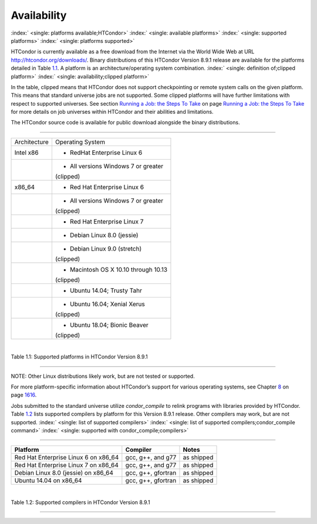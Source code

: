       

Availability
============

:index:` <single: platforms available;HTCondor>`
:index:` <single: available platforms>`
:index:` <single: supported platforms>`
:index:` <single: platforms supported>`

HTCondor is currently available as a free download from the Internet via
the World Wide Web at URL
`http://htcondor.org/downloads/ <http://htcondor.org/downloads/>`__.
Binary distributions of this HTCondor Version 8.9.1 release are
available for the platforms detailed in Table \ `1.1 <#x8-80071>`__. A
platform is an architecture/operating system combination.
:index:` <single: definition of;clipped platform>`
:index:` <single: availability;clipped platform>`

In the table, clipped means that HTCondor does not support checkpointing
or remote system calls on the given platform. This means that standard
universe jobs are not supported. Some clipped platforms will have
further limitations with respect to supported universes. See
section \ `Running a Job: the Steps To
Take <../users-manual/running-a-job-steps.html>`__ on page \ `Running a
Job: the Steps To Take <../users-manual/running-a-job-steps.html>`__ for
more details on job universes within HTCondor and their abilities and
limitations.

The HTCondor source code is available for public download alongside the
binary distributions.

--------------

+--------------------------------------+--------------------------------------+
| Architecture                         | Operating System                     |
+--------------------------------------+--------------------------------------+
| Intel x86                            | - RedHat Enterprise Linux 6          |
+--------------------------------------+--------------------------------------+
|                                      | - All versions Windows 7 or greater  |
|                                      | (clipped)                            |
+--------------------------------------+--------------------------------------+
| x86\_64                              | - Red Hat Enterprise Linux 6         |
+--------------------------------------+--------------------------------------+
|                                      | - All versions Windows 7 or greater  |
|                                      | (clipped)                            |
+--------------------------------------+--------------------------------------+
|                                      | - Red Hat Enterprise Linux 7         |
+--------------------------------------+--------------------------------------+
|                                      | - Debian Linux 8.0 (jessie)          |
+--------------------------------------+--------------------------------------+
|                                      | - Debian Linux 9.0 (stretch)         |
|                                      | (clipped)                            |
+--------------------------------------+--------------------------------------+
|                                      | - Macintosh OS X 10.10 through 10.13 |
|                                      | (clipped)                            |
+--------------------------------------+--------------------------------------+
|                                      | - Ubuntu 14.04; Trusty Tahr          |
+--------------------------------------+--------------------------------------+
|                                      | - Ubuntu 16.04; Xenial Xerus         |
|                                      | (clipped)                            |
+--------------------------------------+--------------------------------------+
|                                      | - Ubuntu 18.04; Bionic Beaver        |
|                                      | (clipped)                            |
+--------------------------------------+--------------------------------------+

| 

Table 1.1: Supported platforms in HTCondor Version 8.9.1

--------------

NOTE: Other Linux distributions likely work, but are not tested or
supported.

For more platform-specific information about HTCondor’s support for
various operating systems, see
Chapter \ `8 <PlatformSpecificInformation.html#x74-5700008>`__ on
page \ `1616 <PlatformSpecificInformation.html#x74-5700008>`__.

Jobs submitted to the standard universe utilize *condor\_compile* to
relink programs with libraries provided by HTCondor.
Table \ `1.2 <#x8-80112>`__ lists supported compilers by platform for
this Version 8.9.1 release. Other compilers may work, but are not
supported. :index:` <single: list of supported compilers>`
:index:` <single: list of supported compilers;condor_compile command>`
:index:` <single: supported with condor_compile;compilers>`

--------------

+-----------------------------------------+----------------------+--------------+
| **Platform**                            | **Compiler**         | **Notes**    |
+-----------------------------------------+----------------------+--------------+
| Red Hat Enterprise Linux 6 on x86\_64   | gcc, g++, and g77    | as shipped   |
+-----------------------------------------+----------------------+--------------+
| Red Hat Enterprise Linux 7 on x86\_64   | gcc, g++, and g77    | as shipped   |
+-----------------------------------------+----------------------+--------------+
| Debian Linux 8.0 (jessie) on x86\_64    | gcc, g++, gfortran   | as shipped   |
+-----------------------------------------+----------------------+--------------+
| Ubuntu 14.04 on x86\_64                 | gcc, g++, gfortran   | as shipped   |
+-----------------------------------------+----------------------+--------------+

| 

Table 1.2: Supported compilers in HTCondor Version 8.9.1

--------------

      
